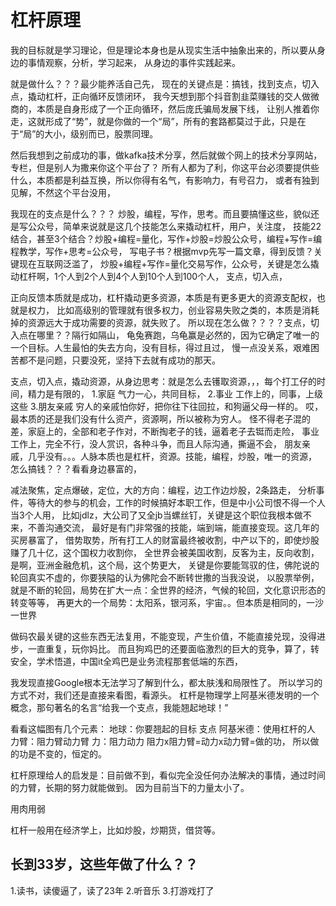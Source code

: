 * 杠杆原理
我的目标就是学习理论，但是理论本身也是从现实生活中抽象出来的，所以要从身边的事情观察，分析，学习起来，
从身边的事件实践起来。

就是做什么？？？最少能养活自己先，
现在的关键点是：搞钱，找到支点，切入点，撬动杠杆，正向循环反馈闭环，
我今天想到那个抖音割韭菜赚钱的交人做微商的，本质是自身形成了一个正向循环，然后庞氏骗局发展下线，
让别人推着你走，这就形成了“势”，就是你做的一个“局”，所有的套路都莫过于此，只是在于“局”的大小，级别而已，股票同理。

然后我想到之前成功的事，做kafka技术分享，然后就做个网上的技术分享网站，专栏，但是别人为撒来你这个平台了？
所有人都为了利，你这平台必须要提供些什么，本质都是利益互换，所以你得有名气，有影响力，有号召力，
或者有独到见解，不然这个平台没用，

我现在的支点是什么？？？
炒股，编程，写作，思考。而且要搞懂这些，貌似还是写公众号，简单来说就是这几个技能怎么来撬动杠杆，用户，关注度，
技能22结合，甚至3个结合？炒股+编程=量化，写作+炒股=炒股公众号，编程+写作=编程教学，写作+思考=公众号，
写电子书？根据mvp先写一篇文章，得到反馈？关键现在互联网泛滥了，
炒股+编程+写作=量化交易写作，公众号，关键是怎么撬动杠杆啊，1个人到2个人到4个人到10个人到100个人，
支点，切入点，

正向反馈本质就是成功，杠杆撬动更多资源，本质是有更多更大的资源支配权，也就是权力，
比如高级别的管理就有很多权力，创业容易失败之类的，本质是消耗掉的资源远大于成功需要的资源，就失败了。
所以现在怎么做？？？？支点，切入点在哪里？？隔行如隔山，
龟兔赛跑，乌龟赢是必然的，因为它确定了唯一的一个目标。人生最怕的失去方向，没有目标，得过且过，
慢一点没关系，艰难困苦都不是问题，只要没死，坚持下去就有成功的那天。

支点，切入点，撬动资源，从身边思考：就是怎么去镬取资源，，，每个打工仔的时间，精力是有限的，
1.家庭
气力一心，共同目标，
2.事业
工作上的，同事，上级这些
3.朋友亲戚
穷人的亲戚怕你好，把你往下往回拉，和狗逼父母一样的。
哎，最本质的还是我们没有什么资产，资源啊，所以被称为穷人。
怪不得老子混的差，家庭上的，全部和老子作对，不断掏老子的钱，逼着老子去铤而走险，
事业工作上，完全不行，没人赏识，各种斗争，而且人际沟通，撕逼不会，
朋友亲戚，几乎没有。。。人脉本质也是杠杆，资源。技能，编程，炒股，唯一的资源，
怎么搞钱？？？看看身边暴富的，

减法聚焦，定点爆破，定位，大的方向：编程，边工作边炒股，2条路走，
分析事件，等待大的参与的机会，工作的时候搞好本职工作，但是中小公司恨不得一个人当3个人用，
比如jdlz，大公司了又全jb当螺丝钉，关键是这个职位我根本做不来，不善沟通交流，
最好是有门非常强的技能，端到端，能直接变现。这几年的买房暴富了，
借势取势，所有打工人的财富最终被收割，中产以下的，即使炒股赚了几十亿，这个国权力收割你，
全世界会被美国收割，反客为主，反向收割，是啊，亚洲金融危机，这个局，这个势更大，
关键是你要能驾驭的住，佛陀说的轮回真实不虚的，你要狭隘的认为佛陀会不断转世撒的当我没说，
以股票举例，就是不断的轮回，局势在扩大一点：全世界的经济，气候的轮回，文化意识形态的转变等等，
再更大的一个局势：太阳系，银河系，宇宙。。但本质是相同的，一沙一世界

做码农最关键的这些东西无法复用，不能变现，产生价值，不能直接兑现，没得进步，一直重复，玩你妈比。
而且狗鸡巴的还要面临激烈的巨大的竞争，算了，转安全，学术悟道，中国it全鸡巴是业务流程那套低端的东西，

我发现直接Google根本无法学习了解到什么，都太肤浅和局限性了。
所以学习的方式不对，我们还是直接来看图，看源头。
杠杆是物理学上阿基米德发明的一个概念，那句著名的名言“给我一个支点，我能翘起地球！”

看看这幅图有几个元素：
地球：你要翘起的目标
支点
阿基米德：使用杠杆的人
力臂：阻力臂动力臂
力：阻力动力
阻力x阻力臂=动力x动力臂=做的功，
所以做的功是不变的，恒定的。

杠杆原理给人的启发是：目前做不到，看似完全没任何办法解决的事情，通过时间的力臂，长期的努力就能做到。
因为目前当下的力量太小了。

用肉用弱

杠杆一般用在经济学上，比如炒股，炒期货，借贷等。
** 长到33岁，这些年做了什么？？
1.读书，读傻逼了，读了23年
2.听音乐
3.打游戏打了
